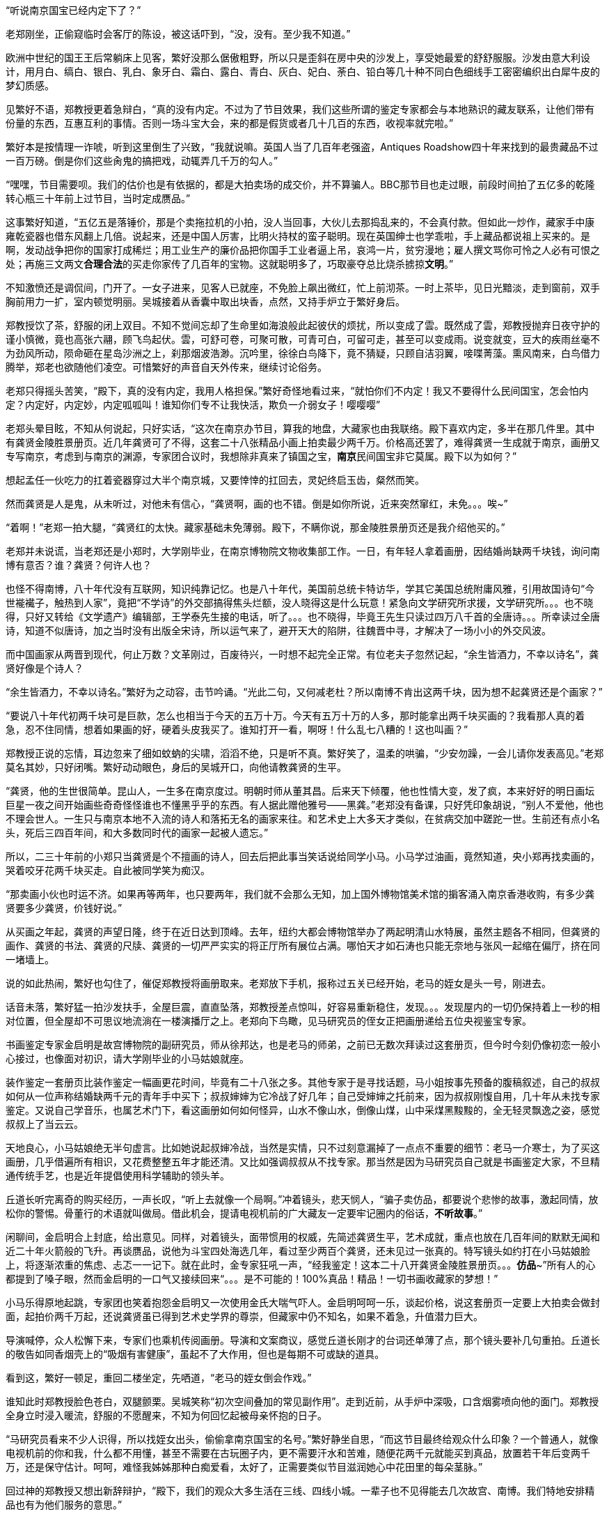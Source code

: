// 斗宝2

// quote 
// 如果事实对你不利，就发明新的事实。     -- Jim Cramer，华尔街之狼

“听说南京国宝已经内定下了？”

老郑刚坐，正偷窥临时会客厅的陈设，被这话吓到，“没，没有。至少我不知道。”

欧洲中世纪的国王王后常躺床上见客，繁好没那么倨傲粗野，所以只是歪斜在房中央的沙发上，享受她最爱的舒舒服服。沙发由意大利设计，用月白、缟白、银白、乳白、象牙白、霜白、露白、青白、灰白、妃白、荼白、铅白等几十种不同白色细线手工密密编织出白犀牛皮的梦幻质感。

见繁好不语，郑教授更着急辩白，“真的没有内定。不过为了节目效果，我们这些所谓的鉴定专家都会与本地熟识的藏友联系，让他们带有份量的东西，互惠互利的事情。否则一场斗宝大会，来的都是假货或者几十几百的东西，收视率就完啦。”

繁好本是按情理一诈唬，听到这里倒生了兴致，“我就说嘛。英国人当了几百年老强盗，Antiques Roadshow四十年来找到的最贵藏品不过一百万磅。倒是你们这些肏鬼的搞把戏，动辄弄几千万的勾人。”

“嘿嘿，节目需要呗。我们的估价也是有依据的，都是大拍卖场的成交价，并不算骗人。BBC那节目也走过眼，前段时间拍了五亿多的乾隆转心瓶三十年前上过节目，当时定成赝品。”

这事繁好知道，“五亿五是落锤价，那是个卖拖拉机的小拍，没人当回事，大伙儿去那捣乱来的，不会真付款。但如此一炒作，藏家手中康雍乾瓷器也借东风翻上几倍。说起来，还是中国人厉害，比明火持杖的蛮子聪明。现在英国绅士也学乖啦，手上藏品都说祖上买来的。是啊，发动战争把你的国家打成稀烂；用工业生产的廉价品把你国手工业者逼上吊，哀鸿一片，贫穷漫地；雇人撰文骂你可怜之人必有可恨之处；再施三文两文**合理合法**的买走你家传了几百年的宝物。这就聪明多了，巧取豪夺总比烧杀掳掠**文明**。”

// 11/25
不知激愤还是调侃间，门开了。一女子进来，见客人已就座，不免脸上飙出微红，忙上前沏茶。一时上茶毕，见日光黯淡，走到窗前，双手胸前用力一扩，室内顿觉明丽。吴城接着从香囊中取出块香，点然，又持手炉立于繁好身后。

郑教授饮了茶，舒服的闭上双目。不知不觉间忘却了生命里如海浪般此起彼伏的烦扰，所以变成了雲。既然成了雲，郑教授抛弃日夜守护的谨小慎微，竟也高张六翮，顾飞鸟起伏。雲，可舒可卷，可聚可散，可青可白，可留可走，甚至可以变成雨。说变就变，豆大的疾雨丝毫不为劲风所动，陨命砸在星岛沙洲之上，刹那烟波浩渺。沉吟里，徐徐白鸟降下，竟不猜疑，只顾自洁羽翼，唼喋菁藻。熏风南来，白鸟借力腾举，郑老也欲随他们凌空。可惜繁好的声音自天外传来，继续讨论俗务。

老郑只得摇头苦笑，“殿下，真的没有内定，我用人格担保。”繁好奇怪地看过来，“就怕你们不内定！我又不要得什么民间国宝，怎会怕内定？内定好，内定妙，内定呱呱叫！谁知你们专不让我快活，欺负一介弱女子！嘤嘤嘤”

老郑头晕目眩，不知从何说起，只好实话，“这次在南京办节目，算我的地盘，大藏家也由我联络。殿下喜欢内定，多半在那几件里。其中有龚贤金陵胜景册页。近几年龚贤可了不得，这套二十八张精品小画上拍卖最少两千万。价格高还罢了，难得龚贤一生成就于南京，画册又专写南京，考虑到与南京的渊源，专家团合议时，我想除非真来了镇国之宝，**南京**民间国宝非它莫属。殿下以为如何？”

想起孟任一伙吃力的扛着瓷器穿过大半个南京城，又要悻悻的扛回去，灵妃终启玉齿，粲然而笑。

// 11/26
然而龚贤是人是鬼，从未听过，对他未有信心，“龚贤啊，画的也不错。倒是如你所说，近来突然窜红，未免。。。唉~”

“着啊！”老郑一拍大腿，“龚贤红的太快。藏家基础未免薄弱。殿下，不瞒你说，那金陵胜景册页还是我介绍他买的。”

老郑并未说谎，当老郑还是小郑时，大学刚毕业，在南京博物院文物收集部工作。一日，有年轻人拿着画册，因结婚尚缺两千块钱，询问南博有意否？谁？龚贤？何许人也？

也怪不得南博，八十年代没有互联网，知识纯靠记忆。也是八十年代，美国前总统卡特访华，学其它美国总统附庸风雅，引用故国诗句“今世褦襶子，触热到人家”，竟把“不学诗”的外交部搞得焦头烂额，没人晓得这是什么玩意！紧急向文学研究所求援，文学研究所。。。也不晓得，只好又转给《文学遗产》编辑部，王学泰先生接的电话，听了。。。也不晓得，毕竟王先生只读过四万八千首的全唐诗。。。所幸读过全唐诗，知道不似唐诗，加之当时没有出版全宋诗，所以运气来了，避开天大的陷阱，往魏晋中寻，才解决了一场小小的外交风波。

而中国画家从两晋到现代，何止万数？文革刚过，百废待兴，一时想不起完全正常。有位老夫子忽然记起，“余生皆酒力，不幸以诗名”，龚贤好像是个诗人？

“余生皆酒力，不幸以诗名。”繁好为之动容，击节吟诵。“光此二句，又何减老杜？所以南博不肯出这两千块，因为想不起龚贤还是个画家？”

“要说八十年代初两千块可是巨款，怎么也相当于今天的五万十万。今天有五万十万的人多，那时能拿出两千块买画的？我看那人真的着急，忍不住同情，想着如果画的好，硬着头皮我买了。谁知打开一看，啊呀！什么乱七八糟的！这也叫画？”

郑教授正说的忘情，耳边忽来了细如蚊蚋的尖啸，滔滔不绝，只是听不真。繁好笑了，温柔的哄骗，“少安勿躁，一会儿请你发表高见。”老郑莫名其妙，只好闭嘴。繁好动动眼色，身后的吴城开口，向他请教龚贤的生平。

“龚贤，他的生世很简单。昆山人，一生多在南京度过。明朝时师从董其昌。后来天下倾覆，他也性情大变，发了疯，本来好好的明日画坛巨星一夜之间开始画些奇奇怪怪谁也不懂黑乎乎的东西。有人据此赠他雅号——黑龚。”老郑没有备课，只好凭印象胡说，“别人不爱他，他也不理会世人。一生只与南京本地不入流的诗人和落拓无名的画家来往。和艺术史上大多天才类似，在贫病交加中蹉跎一世。生前还有点小名头，死后三四百年间，和大多数同时代的画家一起被人遗忘。”

所以，二三十年前的小郑只当龚贤是个不擅画的诗人，回去后把此事当笑话说给同学小马。小马学过油画，竟然知道，央小郑再找卖画的，哭着咬牙花两千块买走。自此被同学笑为痴汉。
// 日本弱智文化横行，我都怕用痴汉一词。

“那卖画小伙也时运不济。如果再等两年，也只要两年，我们就不会那么无知，加上国外博物馆美术馆的掮客涌入南京香港收购，有多少龚贤要多少龚贤，价钱好说。”

// 11/27
从买画之年起，龚贤的声望日隆，终于在近日达到顶峰。去年，纽约大都会博物馆举办了两起明清山水特展，虽然主题各不相同，但龚贤的画作、龚贤的书法、龚贤的尺牍、龚贤的一切严严实实的将正厅所有展位占满。哪怕天才如石涛也只能无奈地与张风一起缩在偏厅，挤在同一堵墙上。

说的如此热闹，繁好也勾住了，催促郑教授将画册取来。老郑放下手机，报称过五关已经开始，老马的姪女是头一号，刚进去。
// 无伤大雅的巧合

话音未落，繁好猛一拍沙发扶手，全屋巨震，直直坠落，郑教授差点惊叫，好容易重新稳住，发现。。。发现屋内的一切仍保持着上一秒的相对位置，但全屋却不可思议地流淌在一楼演播厅之上。老郑向下鸟瞰，见马研究员的侄女正把画册递给五位央视鉴宝专家。

书画鉴定专家金启明是故宫博物院的副研究员，师从徐邦达，也是老马的师弟，之前已无数次拜读过这套册页，但今时今刻仍像初恋一般小心接过，也像面对初识，请大学刚毕业的小马姑娘就座。

装作鉴定一套册页比装作鉴定一幅画更花时间，毕竟有二十八张之多。其他专家于是寻找话题，马小姐按事先预备的腹稿叙述，自己的叔叔如何从一位声称结婚缺两千元的青年手中买下；叔叔婶婶为它冷战了好几年；自己受婶婶之托前来，因为叔叔刚愎自用，几十年从未找专家鉴定。又说自己学音乐，也属艺术门下，看这画册如何如何怪异，山水不像山水，倒像山煤，山中采煤黑黢黢的，全无轻灵飘逸之姿，感觉叔叔上了当云云。

天地良心，小马姑娘绝无半句虚言。比如她说起叔婶冷战，当然是实情，只不过刻意漏掉了一点点不重要的细节：老马一介寒士，为了买这画册，几乎借遍所有相识，又花费整整五年才能还清。又比如强调叔叔从不找专家。那当然是因为马研究员自己就是书画鉴定大家，不旦精通传统手艺，也是近年提倡使用科学辅助的领头羊。

丘道长听完离奇的购买经历，一声长叹，“听上去就像一个局啊。”冲着镜头，悲天悯人，“骗子卖仿品，都要说个悲惨的故事，激起同情，放松你的警惕。骨董行的术语就叫做局。借此机会，提请电视机前的广大藏友一定要牢记圈内的俗话，**不听故事**。”

闲聊间，金启明合上封底，给出意见。同样，对着镜头，面带惯用的权威，先简述龚贤生平，艺术成就，重点也放在几百年间的默默无闻和近二十年火箭般的飞升。再谈赝品，说他为斗宝四处海选几年，看过至少两百个龚贤，还未见过一张真的。特写镜头如约打在小马姑娘脸上，将逐渐浓重的焦虑、忐忑一一记下。就在此时，金专家狂吼一声，“经我鉴定！这本二十八开龚贤金陵胜景册页。。。**仿品**~”所有人的心都提到了嗓子眼，然而金启明的一口气又接续回来“。。。是不可能的！100%真品！精品！一切书画收藏家的梦想！”

小马乐得原地起跳，专家团也笑着抱怨金启明又一次使用金氏大喘气吓人。金启明呵呵一乐，谈起价格，说这套册页一定要上大拍卖会做封面，起拍价两千万起，还说龚贤虽已得到艺术史学界的尊崇，但藏家中仍不知名，如果不着急，升值潜力巨大。

导演喊停，众人松懈下来，专家们也乘机传阅画册。导演和文案商议，感觉丘道长刚才的台词还单薄了点，那个镜头要补几句重拍。丘道长的敬告如同香烟壳上的“吸烟有害健康”，虽起不了大作用，但也是每期不可或缺的道具。

看到这，繁好一顿足，重回二楼坐定，先哂道，“老马的姪女倒会作戏。”
// 加上对金XX的龚贤评论

谁知此时郑教授脸色苍白，双腿颤栗。吴城笑称“初次空间叠加的常见副作用”。走到近前，从手炉中深吸，口含烟雾喷向他的面门。郑教授全身立时浸入暖流，舒服的不愿醒来，不知为何回忆起被母亲怀抱的日子。

“马研究员看来不少人识得，所以找姪女出头，偷偷拿南京国宝的名号。”繁好静坐自思，“而这节目最终给观众什么印象？一个普通人，就像电视机前的你和我，什么都不用懂，甚至不需要在古玩圈子内，更不需要汗水和苦难，随便花两千元就能买到真品，放置若干年后变两千万，还是保守估计。呵呵，难怪我姊姊那种白痴爱看，太好了，正需要类似节目滋润她心中花田里的每朵茎脉。”

回过神的郑教授又想出新辞辩护，“殿下，我们的观众大多生活在三线、四线小城。一辈子也不见得能去几次故宫、南博。我们特地安排精品也有为他们服务的意思。”

繁好点头，不烦多言。

// 11/30
又喝了一轮茶，繁好发问，“老郑，你怎么回事？和林散之学书法，现在也算个有名号的书法家。工作研究青铜器、考古。鉴定又是玉器和杂项。你研究得过来吗？”

老郑也无奈，“唉，怎么说，造化弄人吧。年轻时，领导让我搞什么，我就搞什么，当年玉器组缺人。杂项不知为何与玉归到一类，于是也得会。”

繁好看着一生志气未得伸张的郑教授不知该悲该喜，“看你们成天装神弄鬼的，我考考你，你现在手上吃茶的杯子，年代？来历？”

郑教授早已偷偷盘过，不须迟疑，“殿下这题怕考我不倒。此杯以唐时金器为本，我都不需用放大镜细看就知乃是大历之后，大中以前，御前和田白玉籽料酒杯。放到博物馆，可以定为一级文物，进入国宝序列。只是放拍卖场难卖。”

吴城大是佩服，“说来这杯子还是白敏中兄弟送的，一共十二对，这些年磕了丢了无数。他们送礼自是为了那人。就不知为何不好卖？”

郑教授已经后悔多嘴，忙解释道，“古玩市场有自己的规则。一件东西如果十个专家都认为真，价格可能是五个专家看真、五个看假的十倍，毕竟几百几千万的，一旦买错，不堪设想。殿下此杯什么都好，就是一直没使过，和新的无二致，没有市场上讲究的沁色皮壳包浆。也就是我，别的专家怕不敢定到唐。若按新玉卖，籽料不留皮，市场也作假货看，比如俄料韩料。”

又笑道，“我说刚在杯底摸到字，原来是两个‘白’。唐人少刻姓字的。白敏中，不就是？”

“无非小鬼心思，怕送礼的人多，搞不清楚谁的。”繁好笑了，小丑却不知她是有名收了钱也不给办事的，后来只能自己跳出来对付那人。“老郑啊，不过日常闲用的玩意，也亏你能断出什么和田玉蓝田玉的。唐人奢靡，可见一斑。对了，听说国家扩大了和田玉的范畴，俄罗斯白玉也算是了，可有此事？”

// 12-1
国家从地质学角度将所有透闪石都归为和阗玉，这是科学的胜利。而郑教授代表的古玩界要证明宇宙中还有一块净土不受自然规律支配，“殿下，也许科学上都是一种东西，但天底下也没有两片相同的树叶。就好比墨汁，曹素功、一得阁、日本玄宗，主要成分当然都是碳黑，但由于制备工艺、辅料等等区别，常写字的一眼就能区分，有的黑中带青，有的带紫，有的胶重，有的含云母，有的晕散宛如宿墨。和田玉也一样，世界上没有相同的矿藏，地质运动、天公造物，温度、压力、杂质等都会造成最终产品相似而不相同。和田玉籽料更是二次生成，原矿偶尔因山洪、地震落入玉龙喀什河，在河水千万年冲刷浸蚀下玉质发生根本变化，与山上直接采出的山料在专家眼中就有天壤之别。”
// 要加传统眼学，只可意会，不可言传。

又掏出鉴定用的放大镜，打开上面的LED，强光透过杯壁，仿佛冰冻，“殿下请看，真正的和田玉强光透过可以看出内部有棉絮状的团块，千姿百态，鬼斧神工，煞是好看。而俄料就没有。俄料的白是面无血色，见不着阳光的惨白，白的呆。诗云，‘言念君子，温其如玉’。只有和田玉的白才称得上君子之白，温柔纯良，所以才能‘在其板屋，乱我心曲’。”

// 12-2
尖细刺耳的声音又起，繁好歪脑袋听了，噗嗤一乐，“我来转达某笨蛋的意见。他说，从秦淮河那臭水沟边过，难免会发现水中生有棉絮状的，天知道是什么的恶心发绿发臭的团块，一样鬼斧神工、千姿百态，煞是好看。不不不，老郑你别多心，和田玉有棉絮状杂质是美，秦淮河那是毒性污染严重，笨蛋的话岂能当真？”

郑教授不见有旁人，所以自觉受到嘲弄，神色虽无异样，就此锁了嘴唇。繁好还未过瘾，出口刺激，“老郑啊。我非行内人，但总觉得你陷入认知障碍而不自觉。在我看来，你们在家里乱想，依照手中仅有的标本建立标准，凡是达到**你们专家自己乱想出来的标准**，比如玉中有棉絮，表面温润，你就判成和田玉。俄料达到标准一样认成和田玉，俄料脸上又不会老实写着俄罗斯，误判总是有的嘛。”

遇到得罪不起的外行，郑教授也只能耐心解释，又列出书单种种，表明并非他一人如此，所有的专家都如此。

“老郑，我活的太久，这套把戏早看厌啦。”繁好舒服的斜倚在沙发，雪白脚丫空中乱翘，时而新月，时而虹霓，活泼泼的，“当事实不利于你们时，你们就发明新的事实，然后声如洪钟地互相援引，党同伐异。西方人说，谬误传播一千次就成真理。中国人说三人成虎。你那书单都是你圈子人写的。同一个利益集团出书，同一个利益集团反复吟唱，将不同声音赶出圈子或者烧死，于是就成了真理。远如基督教征服世界，近如五四英豪，难道有第二种办法？”

郑教授再一次啰啰嗦嗦解释赌咒，繁好总不信，反而咬定政府决策必然有它的科学依据。科学是客观标准，古玩界却想用**主观看法**偷偷换掉客观标准，其心可诛！看来圈子里不是傻子就是骗子。又一口咬定，全世界没有一人能检查诺大的俄罗斯白玉产区，谁能保证没有1%的俄玉与和田玉有同样的生成环境？谁又规定俄罗斯没有一条冲刷千万年的河流经过矿区？俄罗斯白玉储量如此丰富，哪怕万分之一似和田玉恐怕就比有史以来所有的和田玉还要多。

交锋几番，面对胡搅蛮缠的女仙，老郑终于失去理智，开始甩大牌，“殿下，不瞒你说，我之所以享点小名，全因我是全世界第一个鉴定出殷墟妇好墓出土玉簪为和田玉籽料之人。后来学术界也接受了我的观点，这一发现将和田玉使用史大大提前，对远古贸易史都有重大影响。不客气的说，我是中国鉴定和田玉第一人！”

又掷地有声，“所谓真假，大多数专家认为真的就是真的，大多数专家认为假的就是假的。真的被专家认为假的也是假的，假的专家认定成真的就是真的，古玩如此，社会如此，人生亦不过如是！”

兜了一大圈，等的就是这句，繁好立刻接住，“皇天后土，实监上下。老郑你可别忘了。”

// 12-3
郑教授二次后悔多言，繁好反复沉思妇好墓为何会有和田玉簪子，按说好东西早已。。。刚刚喧嚣的斗室突然宁静，仿佛时光已被冻结。

苍劲豁达的笑声从门外传来，“好你个老郑头，别人忙得四脚朝天，你却在这里偷懒吃茶快活。好香！这是传说中的多伽罗？难怪躲起来自己烧，怕别人嗅到，分了你的！”半老不老，与郑教授差不多年纪的男子走了进来。“咦？还有女人？没想到你临到老了，居然花俏。。。”

郑教授又吓出一身白毛汗，忙上前拦截，“老马，你还是那么爱开玩笑！”急使眼色。

// 12-4
又为繁好介绍马研究员，说他除了在南博担任要职，还是传统绘画艺术理论权威，敦煌学研究大家云云。

只是到了为马研究员介绍繁好时，老郑卡了壳，实不知该如何形容神仙，只好含含糊糊称繁好是一位公主，丹谿国的公主，尊贵无比。吴城踏前一步请老马不必拘礼，我家主人虽贵不可言，但素来容得下才学之士。

这？什么把戏？完全没有心理准备的老马傻眼。除了日本，东亚还有君主国？单西国双溪国？什么鬼？等等，好像。。。偷偷从脚下扫描一番，也许明白了什么。狐疑，暗自为老朋友担心，生怕他上了当，入了局中而不自知！

繁好见得多了，毕竟任何人遇到神仙，第一反应总是骗子。繁好作为真神，也从不在乎他人相信与否。当下也不多言，用一句话化解了尴尬。

“南京民间国宝到了。”

众人齐齐浅笑，只有老郑大笑过度，催促马研究员取出画册。老马立在那里，连说岂敢岂敢，“我来的早，到广场上转转，谁知竟是井底之蛙，不一会儿，就发现南宋马远的画，三五张清明上河图，还有王献之的中秋帖。有他们在，连书画组也出不了线。”

“中秋帖？”老郑一呆，“那不是三希堂珍藏，如今在故宫的？”

王献之也引起她的瞩目，只是“中秋帖又是什么？”

见繁好无知，马研究员以为外行，“持宝人说故宫那个是米芾捣鬼，临摹的。王大令的真迹在他手上。那南京国宝还能跑了去？”

老郑补充，“右军父子确与南京渊源深厚。米芾临的如今也只剩一页，或曰米芾跳着临字所以不全，现称为中秋帖。”取出手机找到图片，奉呈繁好观瞻。刚看到中秋二字，繁好已知不是，但“此人好力，似能搅动东海。”
// 我又不懂书法，为什么这里要评论一下啊？手贱。

然而老郑并不信，毕竟无论马远还是王献之都不太可能为普通人收藏。

老马哈哈大笑，“那西周天亡鼎呢？现在盗墓猖獗，加上金属探测器的威能，青铜器在地下地上同时涌动。”

专业研究青铜器的郑教授立刻上心，急问究竟。马研究员于是将遇上孟任一伙的经历详细讲了。

一声断喝突如其来，“你就这么放他走了？！！！”众人吓了一跳，才看到郑教授头暴青筋，手撕马研究员领口，“别人不懂，你还不懂它的价值吗？”

“老郑。冷静。他来鉴定，轮到时，自有人喊你会诊，慌什么。”

“我，，，我怕，万一他中途遇上骗子，截了去，可就。。。不好说。。。”

老马依然稳坐钓鱼台，“你呀，也是个痴人。鉴定的时候天天劝人不要入局，轮到自己就忘了，你仔细回想刚才故事可有破绽。”

老郑歪头回想，“估价太高了。十亿，怎么可能？顶多大几百万。纽约成交的属于艺术品，形制特别，又是日本美术馆藏，买家不担心真假和法律问题。有铭文的青铜鼎历史文献价值固然不可估量，但外国买家对中夏文明能有多大兴趣？从你的照片看，器形一般，纹饰一般，加上浓重的法律阴云，经济价值其实一般。”

“唉，老郑呐，说你呆你还真呆。抓不住重点。”老马很无奈，“就因为知道是假的，我才乱出价逗着玩儿。我只问一事，就算是你，有名的金文专家，在现场，能否像那青年女子，毫无滞涩地读出所有铭文，半个顿不打？摆明了预先背好，做局演戏的呗。”

老郑再次接过手机，仔细辨认，“我安安静静坐下来，找来纸笔，一字一字隶定，查资料，再分出句读，大概也全能认出来。”

“这不结了！何况我也乘机设局试探，想想为什么讲烽火戏诸侯的故事？”

“烽火戏诸侯靠不住。最早好像在吕氏春秋上。太史公误信记入史记，变得家喻户晓。”郑教授恢复学者的冷静，“然而这故事与左传等先秦文献抵触，先假定左传是先秦文献吧。故事本身过于传奇夸张，烽火传警更是汉防匈奴的办法。吕览作击鼓。近年出土的清华简说周幽王主动进攻申侯，申侯于是约犬戎回击，杀王及太子伯服，西周因此灭亡，殆与左传和其它文献留下的只言片语相同。文献考辨加上出土材料相互印证，学术界已公认它是战国西汉人编的小说，不足凭信，历史课本也删掉了这一出。”

“着哇！”马研究员道，“你想就算有青年学者，水平比你还高，一眼能认得金文，她会不晓得烽火戏诸侯？会第一次听说，以至难过落泪？所以那老头和三个女娃是一伙行骗的积年。高就高在弄了一**真**一假两件东西，蠢就蠢在他们的历史知识实在着急！骗骗无知之辈罢了，想骗我老马？”意味不明地扫了一眼繁好，“当时还有个小年轻，留两撇小胡子，听了故事就去和老头接恰，我走之前偷偷说与他知，防他上当。唉！做局做到斗宝现场来了！人心。。。”又一声叹息。

// 12-11
繁好也不在意，见人已集，轻咳两声，“老郑老马，今天来倒也有事麻烦二位。”

郑教授一凛，谈了许久终于进入正题，弹簧般跃起，肃立，“殿下旦有所命，敢不奉承？”

繁好倒给逗乐，温柔道，“并非什么大事，也算二位的专长。说来惭愧，我家繁西前些时日从地摊买了堆破烂。”指指厅正中摆着的石狮子，“倒要劳烦两位帮忙看看。”

石狮子？确实像地摊货。当日扛回狮子，接连遇事，繁西就把它们遗忘，也未清理，仍保留黄土绿苔，刚挖出来的模样。而郑教授知道，真正的古玩行收到新出土物件一定会优先清理干净，一则免得法律纠缠，二则好的卖相决定好的售价，尤其与外行打交道时。也只有地摊才会卖泥。现在的盗墓早已产业化，所得脏物按等级进入不同的销售渠道，有时盗墓者比文物鉴定家更专业，在地摊上捡漏，找到高级别的东西等同于痴人说梦。因此，郑教授进来时，眼睛只停留半秒就挪去满屋光华伤眼的奇珍，比如面前摆茶杯的唐朝紫檀八宝方几之上。

郑教授笑呵呵拉扯马研究员上前细看。初时漫不经心，扣掉些许泥块，手指触碰到石雕表面，怔住了，“最高等级的大理石呀。。。然而。。。怎么会？”

二人加紧清理，一时扒掉所有泥块，围着雕塑，交头接耳。郑教授突然醒悟，拿出手机，按了一会儿，又递给老马。二人照着手机中资料比对，良久，终于下定决心，激动地向繁好报告，“无价之宝！”

一切无价之宝在落槌时也总有一个价格，所以，，，“一百万英磅吧。”郑教授道，“中国雕塑素来不为外国人看重，不论艺术价值。去年索斯比伦敦秋拍出现过一对东晋至北魏的大理石狮子，起拍价三十五万磅，拍了半个多小时，一百万出头成交，和眼前这对从照片看几乎没有差别。索斯比东方艺术部评价：无与伦比的艺术珍品，秉承中国艺术重视神韵而非形似的浪漫主义传统，或许比同时代欧洲印度的类似雕像更接近缪斯女神的本质。我俩一致认为殿下的与拍卖上的石狮子出于同一位大师之手，可惜那位大师身与名俱已为时间磨灭。”

马研究员迟疑着，想说雕像入土时间其实非常短，短到细润如玉的表面找不着土沁的痕迹，不像出土文物，更像。。。但终于忍住，毕竟眼前窒息的美不容置疑。

“一百万英磅？天哪！！！”繁好双手捧颐，眼睛圆圆的，表明了惊诧的程度，“想不到我家繁西竟撞了大运，按你们古玩行的说法，在地摊上捡了大漏。两位，你们再好好看看，别走了，，，不不，不是怀疑你们，实在，，，实在，，，不可思议！”

再三得到两位教授拍胸脯保证，繁好终于放心，抑制不住的巧笑。郑教授于是嚷道，“那是哪里的地摊？告诉我，马上去看看还有没有？”

众人齐笑。
// 动笔前全未预料，本章竟全是局。

意外惊喜让满屋喜气昂扬。马研究员放下对繁好的轻视，从袋中取出本略大的画册，递给吴城。看着千万级的画册就放在一个什么洋河酒厂送的塑料手提袋内，繁好笑了，随手打开，抬眼定睛，猛然真的惊呼出来！这声喊闹得所有人一震，

“达。。。达·芬奇？？？”

// 12-14
令郑教授不安的轻声尖啸又一次响起，这回更加凄厉，惹人心乱。繁好很无奈，“好啦好啦，你出来吧。好心让你睡觉，非要淘气。”

说着头上金步摇正中那块羊脂白玉从冠上脱离，缓慢升到空中，突放耀目白光，白光中渐渐显出大陆、山峦、汪洋、湖泊、鸟渚、城阙、玉观，下一秒一切又消失在虚空，重回步摇座上。唯一的改变，室内多了名赤裸男子。

与孟任相似，五点刚过繁好就迫不及待的鬼哭狼嚎，嚷着出发。繁西顶着十二头睡魔起身。这一路人六点未到已达现场，只看到广场之上偶然被静谧寂寞点亮的香烟之火。

繁好于是喊繁西再去休息。打开步摇正中的白玉。这白玉也并非透闪石，而是[名物仙话]。

露出父母的清白遗体，繁西大摇大摆，四处寻找衣物。找齐之后，自顾自的穿起来，先系上身，旁若无人。一时感觉有两三道目光钉在自己的雪白屁股上，高兴坏了，不旦着意扭来摆去，还啪啪啪的拍打，敲出粉红。正当所有人害羞之时，繁西更加转身，对着皇天后土、漫天神明、世间人类，将**丑秽**一一盘弄，如数家珍，再开始穿裤头。是的，任何人对繁西抱有幻想，最终只会含恨吐血。
// 丑秽二字来源于唐伯虎。因为本章出现了太多画家，偶然想到。

繁好昨晚睡过好多个繁西，此时无欲无求，正好静下心看龚贤。渐渐觅得表面之下，那隐藏着的倪瓒、董源等衮衮诸公。

// 12-15
繁西穿好衣物，立刻凑近繁好，想看看怎样的山水画册让人喊出“达芬奇”。一看之下，也笑了，“素描啊。”

郑教授心有戚戚，当年他也是这种感觉。马研究员却仍未从刚才的震惊中苏醒。

老马工资有限，妻子又遇上史无前例的下岗等时代的“必然”，再加“上有老，下有小”，所以直到五年前手头才略宽裕。想起结婚也已二十五年，还从未外出旅游过，于是下了万分决心，带着老妻，要么不去要去就去欧洲。去欧洲，也能满足老马的私心——巴黎。到了巴黎，自然去卢浮宫。去卢浮宫，当然要去看蒙娜丽莎，至少是世界上所有不懂绘画的普通人心中不容质辩的真理。

老马看着娇小的妻子挤进人墙，成为躁动的一份子，从此消失。作为绘画理论的权威，老马每次听浅人胡吹蒙娜丽莎的微笑就烦，恨不能踢死那个白痴。固然是好画，达芬奇也算西方美术大师，但《蒙娜丽莎》更多的只是有名，有名到卢浮宫同重量级的杰作之前门可罗雀，想看都可以把鼻子贴上去！也许《蒙娜丽莎》的研究方向不应是艺术与美，而是它为何如此出名，以至每一个白痴心中都有一个蒙娜丽莎。
// 社会学，大众心理学

老马从枯立中清醒，动动已经麻木的双腿，拨打电话，妻子在那一头兴奋的叫，告诉他她已挤到第二排，马上就能目睹人类历史上最伟大的微笑！还问他他在哪里？他来巴黎不就是为了她？

老马苦笑，想走去看《迦纳的婚礼》，或者岩间圣母花园圣母，或者马拉之死萨宾妇女拿破仑，或者大宫女土耳其浴室，或者所有的伦勃朗所有的提香所有的所有。这时一个白人老妇激动着从人墙脚下钻出，乱嚷嚷着仿佛酒呓。老马刚想关心她的脊椎尾骨，她却手舞足蹈地把新拍尚温的“她”分享给陌生的他。老马盛情难却，只好勉强一看。谁知这一眼落在了一万个人里也不会有一个留意的背景之上。

老马病了，奋起双臂，斩碎千万层浪，像鲤鱼，赤尾红翼跃过龙门，也不管踩倒多少他眼中弱智随众的外行。等挤入第一行，他看到了，从微笑少女的身后风景中，，，看到了龚贤。

自巴黎以来，这念头梦魇般徘徊在他的心田。偷偷与艺术界的同行交流，每个人都吓得不轻，怀疑他高烧不止。打击多了，他也渐觉一定是自己看了太多龚贤之后的错觉。

谁想眼前的少女，第一眼的反应竟也是，，，达芬奇。

// 12-16
“怪不得外国人看重龚贤。”繁西只看了一张画就匆忙结论，已好过世上的评论家，“他的积墨法最终导致了西方式的素描。与素描只有一个小小区别，他用的是散光法，而非西方传统上明媚光源形成的强烈对比，**Chiaroscuro**。他的画尽管有大致的光源方向，但强调的却是山体转折时的阴晴，更像西方人对阴天的处理。所以他大约是外国人唯一能看懂的山水画家。”

繁好白了他一眼，“你懂什么？”又一会儿功夫，她已多看出宋派之恢宏，元人之清新逶逸，只是对唐以后的画家了解甚少，一时。。。“这画册细看才能明白，暂留我一月。当然上电视时，自会送来。”

郑教授眉开眼笑，预感今日会有意外之喜，急动眼色。老马因已被繁好震慑，自未多言。郑教授又转向繁西，“Chiaroscuro！”把外国字喊得山响，带着南京大萝卜味，“就是这个词！我看有美术史家说，龚贤时南京已有天主堂，他大概看过chiaroscuro，所以学了去。论起我国传统绘画，他可算个没意思。”错过了两千万画册的郑教授如是说。

// 12-17
“那些想当然，没有证据的看法如何能作数！”老马气了，像愤怒的大猩猩还击香蕉窃贼，“龚贤自己说，他的画法‘前无古人，后无来者’。他是说谎的人？！如果他从教堂学来，还算什么‘前无古人’？更何况，他什么不好学，偏要学时人眼中的蛮夷外国人？他是名动天下董其昌的弟子，学他老师不是更好？更顺理成章？清初四王顺着董其昌的路子学元人，个个安荣富贵，龚贤则一生在白眼与浊酒中蹉跎，他为何那么蠢？在中国传统画坛，学习古人从不可耻，他若学别人，又怎会不说，宁肯当个欺心骗子，他又不是现代人！他又不在古玩圈！总之，龚贤明明学他老师就可以被满清皇帝养起来，不学！非要学外国人，还学到穷困坎壈一生！还说谎！说谎的目的只是为了更加穷困潦倒，他一定是有史以来最大的笨蛋白痴！”老马的愤怒撞击在墙壁，弹到梁上回旋不止，震得蛛网尘埃刷刷摇落。诸人也被明显的泪珠挤开，不敢撄其锋芒。

除了繁好。

笑迎迎的，找回了艺术沙龙女主人的美好回忆，“老马，看你手提袋中还有两卷画，何不拿出来让大家鉴赏一番？”

老马手头渐宽之后，也时常去古玩市场掏换画作。只是时间太迟，哪怕晚清民国小画师的真品也已不菲，于是他利用自己超凡的鉴定和艺术欣赏水平专买无款或假款画作。伪款画自是古玩商深知无款不好卖所以捣的鬼。

老马这次携来的两轴伪款画是平日觅得的精品，按他的看法，艺术水准不在史上的赫赫大名之下。他的本意也是找老郑，师弟和其它专家一起参详，所以当下也无迟疑，取出奉上。

吴城摄着轴头，老郑持卷，缓缓展开。刚一半，吴城笑了，抢先道，“吴道子！不。。。还有别人，像是梁楷，然后，，，对，是有人临梁楷临吴道子之盂兰盆绘卷！”

郑教授已从纸张上鉴定为明早至明中的皮宣，墨大约也是同时，装裱在清末，很一般，明显画主并未当回事。

马研究员目瞪口呆，看向只是侍女的吴城。繁好也已看完，为他解说，“前几天繁西弄来几本画册。虽是印刷品，也已让我们略微窥到梁楷的技艺。然而这画有几笔太拙，不，不是拙，而是笨，那只能是后来又有人临摹的梁楷。至于道子？倒是因为原画其实从未流出，一直在我手上。”

“更准确的说，唐时有客从我这里借走，临了一张。到后来梁楷照着临本又临了一次，再后来，又有人临了梁楷的临本。”

// 12-24
“道子之画放在。。。”繁好回想，“放在、、、、、观，，，观之九五。顺便将早上备下的画箱带来。”
// 易不在手上

吴城得令，凝神屏息，一道鲜血猛得从口中喷入半空，幻成血凤，在众人头顶盘桓三度，长唳撕碎虚空而去。

凤凰去后，室内倒未一空。郑教授还好，老马忐忑不安，想问一切，又不知如何开口，开始将今日的种种怪罪到老朋友没有事先露底上。一刻钟功夫，正当老马将要不耐烦时，借着沉雷的威力，血凤从虚无中力竭返回，汗珠涔涔坠下，溅得碧血满地。

马研究员一入手，就知握着的帛是唐时蜀地的织法，雍容华贵。到残唐五代，国力衰弱，如此繁复的针法日渐稀少。

帛不是凡品，马老更加虔敬，开卷先看。。。颜料。

// 12-25
这就是专业人士与业余玩家的区别。诚如郑教授所言，世上没有两片完全相同的树叶，也不会有两处完全相同的矿藏。古代绘画多用矿物颜料，同样的朱砂，在专家眼中，那细入毫颠的色差就标志着不同等级产地，更代表着不同时代。

马研究员即此中翘楚。他手上最重要的课题即是保护和修复敦煌壁画。而修复保护的前提也正在唐人所用颜料。动用小山似的经费和所有可以动用的科学手段，X荧光衍射检测、拉曼光谱仪测定、高倍显微电镜观察、多光谱观测等，马研究员发表了等身高的论文，也成为学界眼中的敦煌大家。

白，全用大蛤粉，不含一丝铅，可能古人已知。。。老马点点头，又看红，保存的很好，乃是最上等的正色朱砂，古时被皇帝垄断。蓝，似海深，似天青，老马咧嘴笑了，这都不是颜料，而是宝石，根本不产我中国！必须途经帕米尔高原，从阿富汗进口，晶莹深沉，恒久不改，就算再过一万年也不用担心的青金石。再看黄，细睹之下多少有点紫色调子，全中国能认出的超不过十人，高砷黄料，波斯萨珊帝国特产。只可惜，不管动用多少经费和仪器，到今天也没搞清这紫色调子当年即已存在还是岁月造成的涟漪。
//涟漪 指偏离正色

马研究员擦擦细汗，小小一张画已凝聚有兴都库什山的寒洌、中亚平原扬天的旱风、蚕丛鱼凫子孙的智慧和不可思议的人类合作与血泪。

// 眼学，放在过五关，以大英博物馆为例
// 繁好决心让妇好墓出土玉簪重用科学鉴定
// 仙话：老郑不能喝第三口，因为会真的变成云，但老郑想起家人，又想起做云的快乐，大汗，痛哭。繁好这才说明来意。
